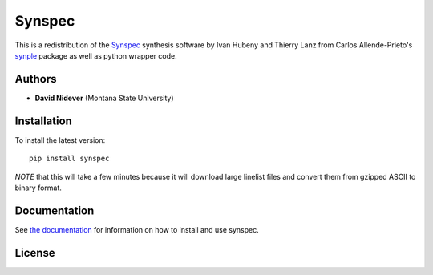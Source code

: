Synspec
=======

This is a redistribution of the `Synspec <http://tlusty.oca.eu/Synspec49/synspec.html>`_
synthesis software by Ivan Hubeny and Thierry Lanz from Carlos Allende-Prieto's `synple <https://github.com/callendeprieto/synple>`_
package as well as python wrapper code.


Authors
-------

- **David Nidever** (Montana State University)
  
Installation
------------

To install the latest version::

    pip install synspec

*NOTE* that this will take a few minutes because it will download large linelist files and convert them from gzipped ASCII to binary format.
    
Documentation
-------------

.. image:: https://readthedocs.org/projects/synspec/badge/?version=latest
        :target: http://moogpy.readthedocs.io/

See `the documentation <http://synspec.readthedocs.io>`_ for information on how
to install and use synspec.

License
-------

.. image:: http://img.shields.io/badge/license-MIT-blue.svg?style=flat
        :target: https://github.com/dnidever/synspec/blob/main/LICENSE

